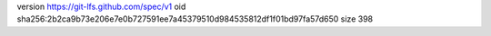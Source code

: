 version https://git-lfs.github.com/spec/v1
oid sha256:2b2ca9b73e206e7e0b727591ee7a45379510d984535812df1f01bd97fa57d650
size 398
